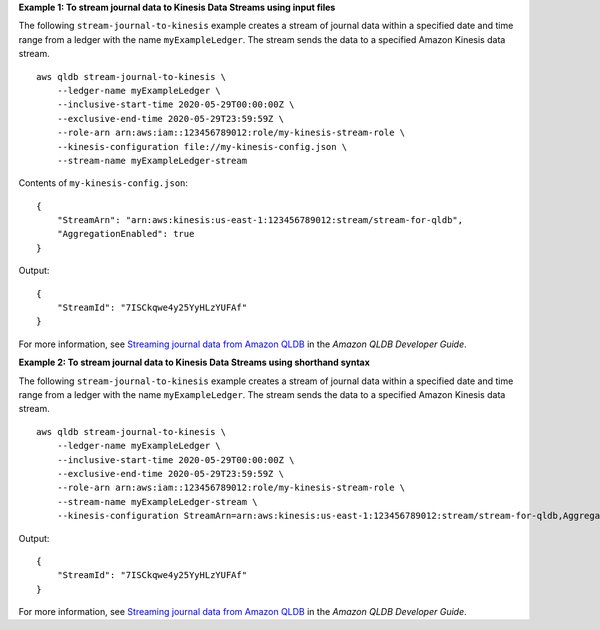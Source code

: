 **Example 1: To stream journal data to Kinesis Data Streams using input files**

The following ``stream-journal-to-kinesis`` example creates a stream of journal data within a specified date and time range from a ledger with the name ``myExampleLedger``. The stream sends the data to a specified Amazon Kinesis data stream. ::

    aws qldb stream-journal-to-kinesis \
        --ledger-name myExampleLedger \
        --inclusive-start-time 2020-05-29T00:00:00Z \
        --exclusive-end-time 2020-05-29T23:59:59Z \
        --role-arn arn:aws:iam::123456789012:role/my-kinesis-stream-role \
        --kinesis-configuration file://my-kinesis-config.json \
        --stream-name myExampleLedger-stream

Contents of ``my-kinesis-config.json``::

    {
        "StreamArn": "arn:aws:kinesis:us-east-1:123456789012:stream/stream-for-qldb",
        "AggregationEnabled": true
    }

Output::

    {
        "StreamId": "7ISCkqwe4y25YyHLzYUFAf"
    }

For more information, see `Streaming journal data from Amazon QLDB <https://docs.aws.amazon.com/qldb/latest/developerguide/streams.html>`__ in the *Amazon QLDB Developer Guide*.

**Example 2: To stream journal data to Kinesis Data Streams using shorthand syntax**

The following ``stream-journal-to-kinesis`` example creates a stream of journal data within a specified date and time range from a ledger with the name ``myExampleLedger``. The stream sends the data to a specified Amazon Kinesis data stream. ::

    aws qldb stream-journal-to-kinesis \
        --ledger-name myExampleLedger \
        --inclusive-start-time 2020-05-29T00:00:00Z \
        --exclusive-end-time 2020-05-29T23:59:59Z \
        --role-arn arn:aws:iam::123456789012:role/my-kinesis-stream-role \
        --stream-name myExampleLedger-stream \
        --kinesis-configuration StreamArn=arn:aws:kinesis:us-east-1:123456789012:stream/stream-for-qldb,AggregationEnabled=true

Output::

    {
        "StreamId": "7ISCkqwe4y25YyHLzYUFAf"
    }

For more information, see `Streaming journal data from Amazon QLDB <https://docs.aws.amazon.com/qldb/latest/developerguide/streams.html>`__ in the *Amazon QLDB Developer Guide*.
